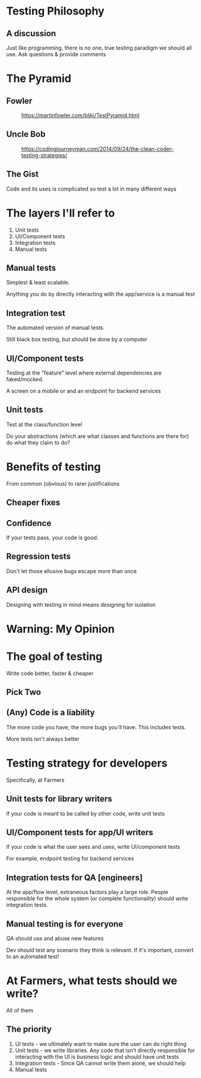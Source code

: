 #+OPTIONS: toc:nil num:nil reveal_slide_number:nil 
#+REVEAL_ROOT: https://cdnjs.cloudflare.com/ajax/libs/reveal.js/3.7.0/
#+REVEAL_THEME: night
#+REVEAL_TRANS: linear
* Testing Philosophy

** A discussion
Just like programming, there is no one, true testing paradigm we should all use. Ask questions & provide comments

* The Pyramid
** Fowler
#+CAPTION: https://martinfowler.com/bliki/TestPyramid.html
[[file:img/fowler-pyramid.png]]


** Uncle Bob

#+CAPTION: https://codingjourneyman.com/2014/09/24/the-clean-coder-testing-strategies/
[[file:img/uncle-bob-pyramid.png]]

** The Gist
Code and its uses is complicated so test a lot in many different ways


* The layers I'll refer to
1. Unit tests
2. UI/Component tests
3. Integration tests
4. Manual tests

** Manual tests
Simplest & least scalable.

Anything you do by directly interacting with the app/service is a manual test

** Integration test
The automated version of manual tests.

Still black box testing, but should be done by a computer

** UI/Component tests
Testing at the "feature" level where external dependencies are faked/mocked.

A screen on a mobile or and an endpoint for backend services

** Unit tests
Test at the class/function level

Do your abstractions (which are what classes and functions are there for) do what they claim to do?


* Benefits of testing
From common (obvious) to rarer justifications

** Cheaper fixes
   [[file:img/bug-fix-cost.gif]]

** Confidence
   If your tests pass, your code is good.

** Regression tests
   Don't let those ellusive bugs escape more than once

** API design
   Designing with testing in mind means designing for isolation


* Warning: My Opinion


* The goal of testing
#+ATTR_REVEAL: :frag t
Write code better, faster & cheaper

** Pick Two
[[file:img/good-fast-cheap.png]]

** (Any) Code is a liability
The more code you have, the more bugs you'll have. This includes tests.

#+ATTR_REVEAL: :frag t
More tests isn't always better


* Testing strategy for developers
Specifically, at Farmers

** Unit tests for library writers
If your code is meant to be called by other code, write unit tests

** UI/Component tests for app/UI writers
If your code is what the user sees and uses, write UI/component tests

For example, endpoint testing for backend services

** Integration tests for QA [engineers]
At the app/flow level, extraneous factors play a large role. People responsible for the whole system (or complete functionality) should write integration tests.

** Manual testing is for everyone
QA should use and abuse new features

Dev should test any scenario they think is relevant. If it's important, convert to an automated test!


* At Farmers, what tests should we write?

#+ATTR_REVEAL: :frag t
All of them

** The priority

1. UI tests - we ultimately want to make sure the user can do right thing
2. Unit tests - we write libraries. Any code that isn't directly responsible for interacting with the UI is business logic and should have unit tests
3. Integration tests - Since QA cannot write them alone, we should help
4. Manual tests
